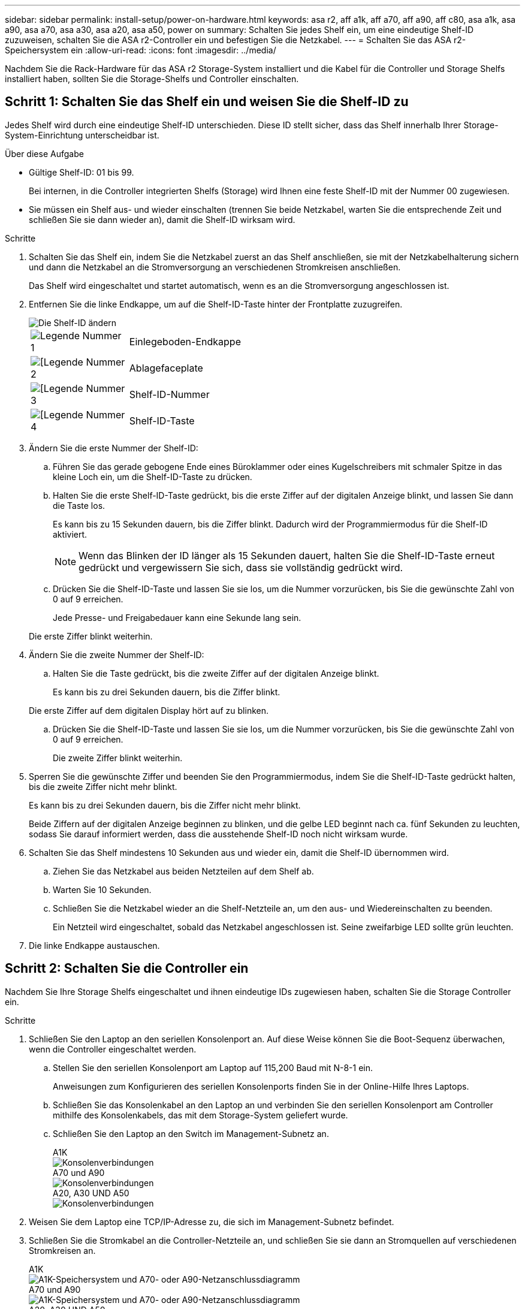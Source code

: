 ---
sidebar: sidebar 
permalink: install-setup/power-on-hardware.html 
keywords: asa r2, aff a1k, aff a70, aff a90, aff c80, asa a1k, asa a90, asa a70, asa a30, asa a20, asa a50, power on 
summary: Schalten Sie jedes Shelf ein, um eine eindeutige Shelf-ID zuzuweisen, schalten Sie die ASA r2-Controller ein und befestigen Sie die Netzkabel. 
---
= Schalten Sie das ASA r2-Speichersystem ein
:allow-uri-read: 
:icons: font
:imagesdir: ../media/


[role="lead"]
Nachdem Sie die Rack-Hardware für das ASA r2 Storage-System installiert und die Kabel für die Controller und Storage Shelfs installiert haben, sollten Sie die Storage-Shelfs und Controller einschalten.



== Schritt 1: Schalten Sie das Shelf ein und weisen Sie die Shelf-ID zu

Jedes Shelf wird durch eine eindeutige Shelf-ID unterschieden. Diese ID stellt sicher, dass das Shelf innerhalb Ihrer Storage-System-Einrichtung unterscheidbar ist.

.Über diese Aufgabe
* Gültige Shelf-ID: 01 bis 99.
+
Bei internen, in die Controller integrierten Shelfs (Storage) wird Ihnen eine feste Shelf-ID mit der Nummer 00 zugewiesen.

* Sie müssen ein Shelf aus- und wieder einschalten (trennen Sie beide Netzkabel, warten Sie die entsprechende Zeit und schließen Sie sie dann wieder an), damit die Shelf-ID wirksam wird.


.Schritte
. Schalten Sie das Shelf ein, indem Sie die Netzkabel zuerst an das Shelf anschließen, sie mit der Netzkabelhalterung sichern und dann die Netzkabel an die Stromversorgung an verschiedenen Stromkreisen anschließen.
+
Das Shelf wird eingeschaltet und startet automatisch, wenn es an die Stromversorgung angeschlossen ist.

. Entfernen Sie die linke Endkappe, um auf die Shelf-ID-Taste hinter der Frontplatte zuzugreifen.
+
image::../media/drw_change_ns224_shelf_id_ieops-836.svg[Die Shelf-ID ändern]

+
[cols="20%,80%"]
|===


 a| 
image::../media/icon_round_1.png[Legende Nummer 1]
 a| 
Einlegeboden-Endkappe



 a| 
image::../media/icon_round_2.png[[Legende Nummer 2]
 a| 
Ablagefaceplate



 a| 
image::../media/icon_round_3.png[[Legende Nummer 3]
 a| 
Shelf-ID-Nummer



 a| 
image::../media/icon_round_4.png[[Legende Nummer 4]
 a| 
Shelf-ID-Taste

|===
. Ändern Sie die erste Nummer der Shelf-ID:
+
.. Führen Sie das gerade gebogene Ende eines Büroklammer oder eines Kugelschreibers mit schmaler Spitze in das kleine Loch ein, um die Shelf-ID-Taste zu drücken.
.. Halten Sie die erste Shelf-ID-Taste gedrückt, bis die erste Ziffer auf der digitalen Anzeige blinkt, und lassen Sie dann die Taste los.
+
Es kann bis zu 15 Sekunden dauern, bis die Ziffer blinkt. Dadurch wird der Programmiermodus für die Shelf-ID aktiviert.

+

NOTE: Wenn das Blinken der ID länger als 15 Sekunden dauert, halten Sie die Shelf-ID-Taste erneut gedrückt und vergewissern Sie sich, dass sie vollständig gedrückt wird.

.. Drücken Sie die Shelf-ID-Taste und lassen Sie sie los, um die Nummer vorzurücken, bis Sie die gewünschte Zahl von 0 auf 9 erreichen.
+
Jede Presse- und Freigabedauer kann eine Sekunde lang sein.

+
Die erste Ziffer blinkt weiterhin.



. Ändern Sie die zweite Nummer der Shelf-ID:
+
.. Halten Sie die Taste gedrückt, bis die zweite Ziffer auf der digitalen Anzeige blinkt.
+
Es kann bis zu drei Sekunden dauern, bis die Ziffer blinkt.

+
Die erste Ziffer auf dem digitalen Display hört auf zu blinken.

.. Drücken Sie die Shelf-ID-Taste und lassen Sie sie los, um die Nummer vorzurücken, bis Sie die gewünschte Zahl von 0 auf 9 erreichen.
+
Die zweite Ziffer blinkt weiterhin.



. Sperren Sie die gewünschte Ziffer und beenden Sie den Programmiermodus, indem Sie die Shelf-ID-Taste gedrückt halten, bis die zweite Ziffer nicht mehr blinkt.
+
Es kann bis zu drei Sekunden dauern, bis die Ziffer nicht mehr blinkt.

+
Beide Ziffern auf der digitalen Anzeige beginnen zu blinken, und die gelbe LED beginnt nach ca. fünf Sekunden zu leuchten, sodass Sie darauf informiert werden, dass die ausstehende Shelf-ID noch nicht wirksam wurde.

. Schalten Sie das Shelf mindestens 10 Sekunden aus und wieder ein, damit die Shelf-ID übernommen wird.
+
.. Ziehen Sie das Netzkabel aus beiden Netzteilen auf dem Shelf ab.
.. Warten Sie 10 Sekunden.
.. Schließen Sie die Netzkabel wieder an die Shelf-Netzteile an, um den aus- und Wiedereinschalten zu beenden.
+
Ein Netzteil wird eingeschaltet, sobald das Netzkabel angeschlossen ist. Seine zweifarbige LED sollte grün leuchten.



. Die linke Endkappe austauschen.




== Schritt 2: Schalten Sie die Controller ein

Nachdem Sie Ihre Storage Shelfs eingeschaltet und ihnen eindeutige IDs zugewiesen haben, schalten Sie die Storage Controller ein.

.Schritte
. Schließen Sie den Laptop an den seriellen Konsolenport an. Auf diese Weise können Sie die Boot-Sequenz überwachen, wenn die Controller eingeschaltet werden.
+
.. Stellen Sie den seriellen Konsolenport am Laptop auf 115,200 Baud mit N-8-1 ein.
+
Anweisungen zum Konfigurieren des seriellen Konsolenports finden Sie in der Online-Hilfe Ihres Laptops.

.. Schließen Sie das Konsolenkabel an den Laptop an und verbinden Sie den seriellen Konsolenport am Controller mithilfe des Konsolenkabels, das mit dem Storage-System geliefert wurde.
.. Schließen Sie den Laptop an den Switch im Management-Subnetz an.
+
[role="tabbed-block"]
====
.A1K
--
image::../media/drw_a1k_70-90_console_connection_ieops-1702.svg[Konsolenverbindungen]

--
.A70 und A90
--
image::../media/drw_a1k_70-90_console_connection_ieops-1702.svg[Konsolenverbindungen]

--
.A20, A30 UND A50
--
image::../media/drw_g_isi_console_serial_port_cabling_ieops-1882.svg[Konsolenverbindungen]

--
====




. Weisen Sie dem Laptop eine TCP/IP-Adresse zu, die sich im Management-Subnetz befindet.
. Schließen Sie die Stromkabel an die Controller-Netzteile an, und schließen Sie sie dann an Stromquellen auf verschiedenen Stromkreisen an.
+
[role="tabbed-block"]
====
.A1K
--
image::../media/drw_affa1k_power_source_icon_ieops-1700.svg[A1K-Speichersystem und A70- oder A90-Netzanschlussdiagramm]

--
.A70 und A90
--
image::../media/drw_affa1k_power_source_icon_ieops-1700.svg[A1K-Speichersystem und A70- oder A90-Netzanschlussdiagramm]

--
.A20, A30 UND A50
--
image::../media/drw_psu_layout_1_ieops-1886.svg[Stromanschlussdiagramm für das Speichersystem A20, A30 oder A50]

--
====
+
** Das System beginnt zu booten. Das erste Booten kann bis zu acht Minuten dauern.
** Die LEDs blinken auf, und die Lüfter starten, was darauf hinweist, dass die Controller eingeschaltet sind.
** Die Lüfter sind beim ersten Starten möglicherweise sehr laut. Das Lüftergeräusch während des Startvorgangs ist normal.




. Sichern Sie die Netzkabel mit dem Sicherungsgerät an jedem Netzteil.


.Was kommt als Nächstes?
Nachdem Sie Ihr ASA r2-Speichersystem eingeschaltet haben, können Sie link:initialize-ontap-cluster.html["Richten Sie einen ONTAP ASA r2-Cluster ein"].
